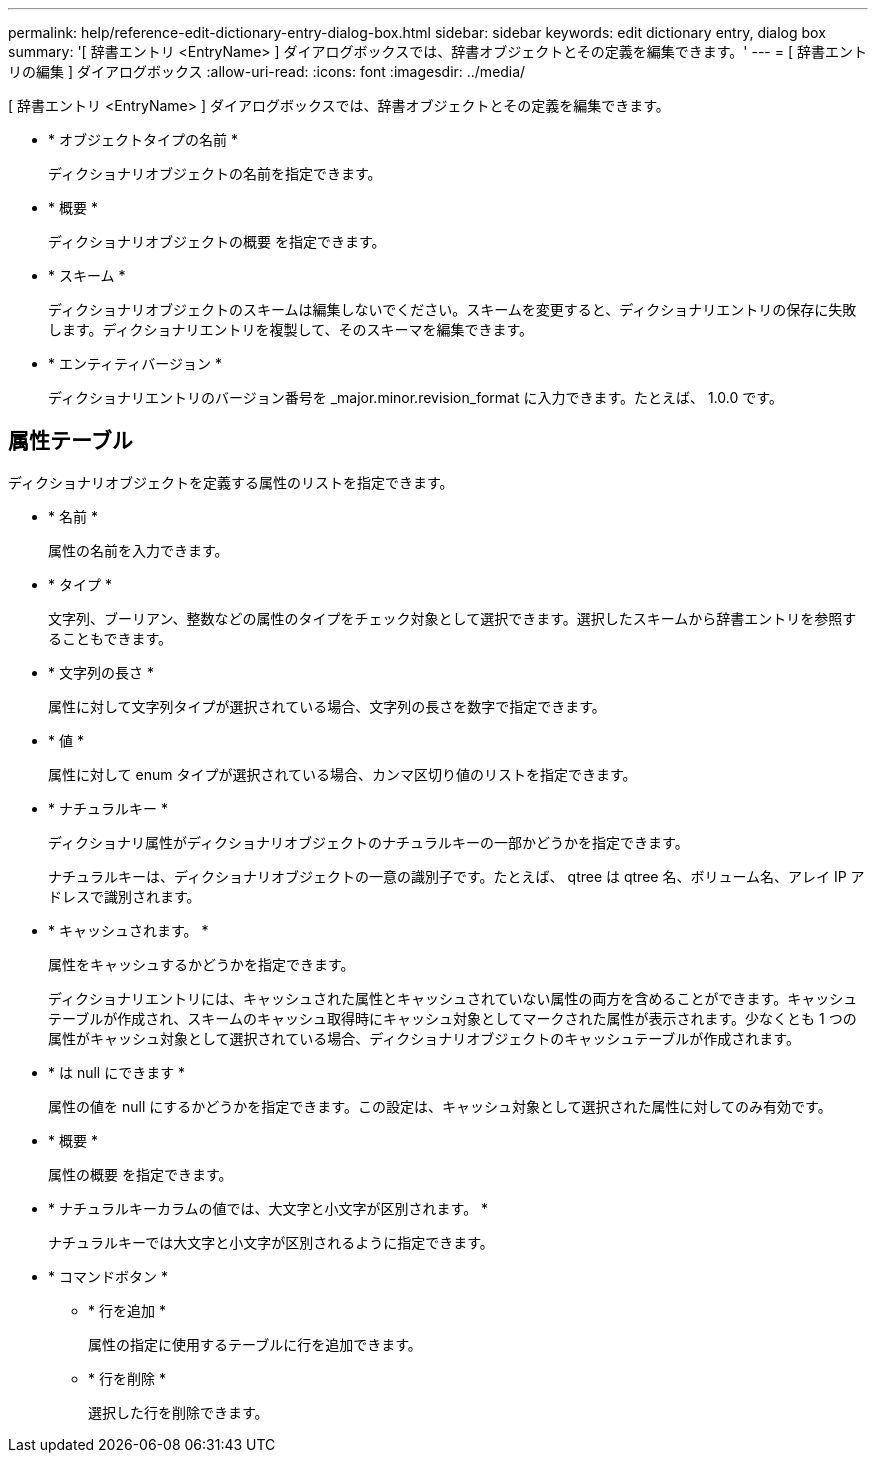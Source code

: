 ---
permalink: help/reference-edit-dictionary-entry-dialog-box.html 
sidebar: sidebar 
keywords: edit dictionary entry, dialog box 
summary: '[ 辞書エントリ <EntryName> ] ダイアログボックスでは、辞書オブジェクトとその定義を編集できます。' 
---
= [ 辞書エントリの編集 ] ダイアログボックス
:allow-uri-read: 
:icons: font
:imagesdir: ../media/


[role="lead"]
[ 辞書エントリ <EntryName> ] ダイアログボックスでは、辞書オブジェクトとその定義を編集できます。

* * オブジェクトタイプの名前 *
+
ディクショナリオブジェクトの名前を指定できます。

* * 概要 *
+
ディクショナリオブジェクトの概要 を指定できます。

* * スキーム *
+
ディクショナリオブジェクトのスキームは編集しないでください。スキームを変更すると、ディクショナリエントリの保存に失敗します。ディクショナリエントリを複製して、そのスキーマを編集できます。

* * エンティティバージョン *
+
ディクショナリエントリのバージョン番号を _major.minor.revision_format に入力できます。たとえば、 1.0.0 です。





== 属性テーブル

ディクショナリオブジェクトを定義する属性のリストを指定できます。

* * 名前 *
+
属性の名前を入力できます。

* * タイプ *
+
文字列、ブーリアン、整数などの属性のタイプをチェック対象として選択できます。選択したスキームから辞書エントリを参照することもできます。

* * 文字列の長さ *
+
属性に対して文字列タイプが選択されている場合、文字列の長さを数字で指定できます。

* * 値 *
+
属性に対して enum タイプが選択されている場合、カンマ区切り値のリストを指定できます。

* * ナチュラルキー *
+
ディクショナリ属性がディクショナリオブジェクトのナチュラルキーの一部かどうかを指定できます。

+
ナチュラルキーは、ディクショナリオブジェクトの一意の識別子です。たとえば、 qtree は qtree 名、ボリューム名、アレイ IP アドレスで識別されます。

* * キャッシュされます。 *
+
属性をキャッシュするかどうかを指定できます。

+
ディクショナリエントリには、キャッシュされた属性とキャッシュされていない属性の両方を含めることができます。キャッシュテーブルが作成され、スキームのキャッシュ取得時にキャッシュ対象としてマークされた属性が表示されます。少なくとも 1 つの属性がキャッシュ対象として選択されている場合、ディクショナリオブジェクトのキャッシュテーブルが作成されます。

* * は null にできます *
+
属性の値を null にするかどうかを指定できます。この設定は、キャッシュ対象として選択された属性に対してのみ有効です。

* * 概要 *
+
属性の概要 を指定できます。

* * ナチュラルキーカラムの値では、大文字と小文字が区別されます。 *
+
ナチュラルキーでは大文字と小文字が区別されるように指定できます。

* * コマンドボタン *
+
** * 行を追加 *
+
属性の指定に使用するテーブルに行を追加できます。

** * 行を削除 *
+
選択した行を削除できます。




